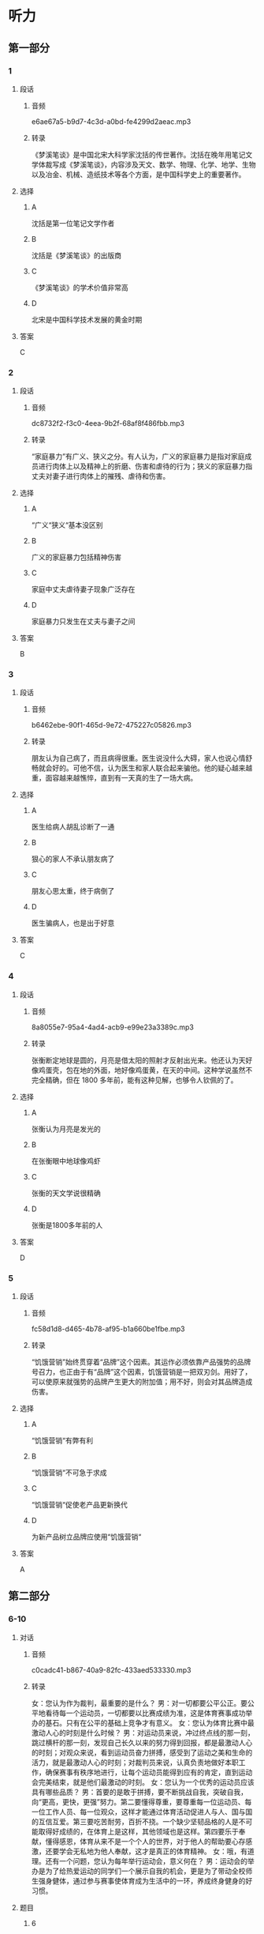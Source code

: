 * 听力
** 第一部分
*** 1
:PROPERTIES:
:ID: f89ced9c-0e76-493b-a1a2-47a208c51e87
:EXPORT-ID: 6e4af68c-3365-49d9-bfcc-70d2ee989ab7
:END:
**** 段话
***** 音频
e6ae67a5-b9d7-4c3d-a0bd-fe4299d2aeac.mp3
***** 转录
《梦溪笔谈》是中国北宋大科学家沈括的传世著作。沈括在晚年用笔记文学体裁写成《梦溪笔谈》，内容涉及天文、数学、物理、化学、地学、生物以及冶金、机械、造纸技术等各个方面，是中国科学史上的重要著作。
**** 选择
***** A
沈括是第一位笔记文学作者
***** B
沈括是《梦溪笔谈》的出版商
***** C
《梦溪笔谈》的学术价值非常高
***** D
北宋是中国科学技术发展的黄金时期
**** 答案
C
*** 2
:PROPERTIES:
:ID: c34b7e52-9d4b-464f-a856-a877866cfbff
:EXPORT-ID: 6e4af68c-3365-49d9-bfcc-70d2ee989ab7
:END:
**** 段话
***** 音频
dc8732f2-f3c0-4eea-9b2f-68af8f486fbb.mp3
***** 转录
“家庭暴力”有广义、狭义之分。有人认为，广义的家庭暴力是指对家庭成员进行肉体上以及精神上的折磨、伤害和虐待的行为；狭义的家庭暴力指丈夫对妻子进行肉体上的摧残、虐待和伤害。
**** 选择
***** A
“广义“狭义“基本没区别
***** B
广义的家庭暴力包括精神伤害
***** C
家庭中丈夫虐待妻子现象广泛存在
***** D
家庭暴力只发生在丈夫与妻子之间
**** 答案
B
*** 3
:PROPERTIES:
:ID: 849fd7c4-f3fd-441b-8905-a8d1c338a7fc
:EXPORT-ID: 6e4af68c-3365-49d9-bfcc-70d2ee989ab7
:END:
**** 段话
***** 音频
b6462ebe-90f1-465d-9e72-475227c05826.mp3
***** 转录
朋友认为自己病了，而且病得很重。医生说没什么大碍，家人也说心情舒畅就会好的。可他不信，认为医生和家人联合起来骗他。他的疑心越来越重，面容越来越憔悴，直到有一天真的生了一场大病。
**** 选择
***** A
医生给病人胡乱诊断了一通
***** B
狠心的家人不承认朋友病了
***** C
朋友心思太重，终于病倒了
***** D
医生骗病人，也是出于好意
**** 答案
C
*** 4
:PROPERTIES:
:ID: f6dc39bf-6f70-427e-a928-58dc25c41dc5
:EXPORT-ID: 6e4af68c-3365-49d9-bfcc-70d2ee989ab7
:END:
**** 段话
***** 音频
8a8055e7-95a4-4ad4-acb9-e99e23a3389c.mp3
***** 转录
张衡断定地球是圆的，月亮是借太阳的照射才反射出光来。他还认为天好像鸡蛋壳，包在地的外面，地好像鸡蛋黄，在天的中间。这种学说虽然不完全精确，但在 1800 多年前，能有这种见解，也够令人钦佩的了。
**** 选择
***** A
张衡认为月亮是发光的
***** B
在张衡眼中地球像鸡虾
***** C
张衡的天文学说很精确
***** D
张衡是1800多年前的人
**** 答案
D
*** 5
:PROPERTIES:
:ID: 9ce89746-3ae9-46b8-9a4f-f2dc1198d54e
:EXPORT-ID: 6e4af68c-3365-49d9-bfcc-70d2ee989ab7
:END:
**** 段话
***** 音频
fc58d1d8-d465-4b78-af95-b1a660be1fbe.mp3
***** 转录
“饥饿营销”始终贯穿着“品牌”这个因素。其运作必须依靠产品强势的品牌号召力，也正由于有“品牌”这个因素，饥饿营销是一把双刃剑。用好了，可以使原来就强势的品牌产生更大的附加值；用不好，则会对其品牌造成伤害。
**** 选择
***** A
“饥饿营销“有弊有利
***** B
“饥饿营销“不可急于求成
***** C
“饥饿营销“促使老产品更新换代
***** D
为新产品树立品牌应使用“饥饿营销“
**** 答案
A
** 第二部分
*** 6-10
:PROPERTIES:
:ID: 56f0b0e0-0101-42a7-86a8-e7476f436c27
:EXPORT-ID: 7304a4a2-efe6-4d8e-96dc-e419347c7a56
:END:
**** 对话
***** 音频
c0cadc41-b867-40a9-82fc-433aed533330.mp3
***** 转录
女：您认为作为裁判，最重要的是什么？
男：对一切都要公平公正。要公平地看待每一个运动员，一切都要以比赛成绩为准，这是体育赛事成功举办的基石。只有在公平的基础上竞争才有意义。
女：您认为体育比赛中最激动人心的时刻是什么时候？
男：对运动员来说，冲过终点线的那一刻，跳过横杆的那一刻，发现自己长久以来的努力得到回报，都是最激动人心的时刻；对观众来说，看到运动员奋力拼搏，感受到了运动之美和生命的活力，就是最激动人心的时刻；对裁判员来说，认真负责地做好本职工作，确保赛事有秩序地进行，让每个运动员能得到应有的肯定，直到运动会完美结束，就是他们最激动的时刻。
女：您认为一个优秀的运动员应该具有哪些品质？
男：首要的是敢于拼搏，要不断挑战自我，突破自我，向“更高，更快，更强”努力。第二要懂得尊重，要尊重每一位运动员、每一位工作人员、每一位观众，这样才能通过体育活动促进人与人、国与国的互信互爱。第三要吃苦耐劳，百折不挠。一个缺少坚韧品格的人是不可能取得好成绩的，在体育上是这样，其他领域也是这样。第四要乐于奉献，懂得感恩，体育从来不是一个个人的世界，对于他人的帮助要心存感激，还要学会无私地为他人奉献，这才是真正的体育精神。
女：哦，有道理。还有一个问题，您认为每年举行运动会，意义何在？
男：运动会的举办是为了给热爱运动的同学们一个展示自我的机会，更是为了带动全校师生强身健体，通过参与赛事使体育成为生活中的一环，养成终身健身的好习惯。
**** 题目
***** 6
:PROPERTIES:
:ID: ef027ffd-34d9-4f09-9374-fcb1386d7e9c
:END:
****** 问题
******* 音频
6339fadd-4786-4f87-9b2c-f689579a2298.mp3
******* 转录
男的认为作为裁判，最重要的是什么？
****** 选择
******* A
要有丰富的体育知识
******* B
要努力宣传公平竞争
******* C
要平等地对待每一个人
******* D
要公允地对待赛场纠纷
****** 答案
C
***** 7
:PROPERTIES:
:ID: bcc812a0-d1de-4a71-a127-964875767c59
:END:
****** 问题
******* 音频
1abe0165-319f-4e21-87a8-57f74c7ee918.mp3
******* 转录
关于最激动人心的时刻，下列哪项正确？
****** 选择
******* A
运动员开始比赛的时刻
******* B
漂亮运动员出场的时刻
******* C
裁判受到大家肯定的时刻
******* D
观众看到精彩赛事的时刻
****** 答案
D
***** 8
:PROPERTIES:
:ID: 8c6cdd47-c151-4360-81d3-60dfd55f5240
:END:
****** 问题
******* 音频
dc272b18-ffb1-4608-9d34-82b8ba6da759.mp3
******* 转录
关于优秀运动员应有的品格，下列哪项正确？
****** 选择
******* A
要舍得拼和
******* B
要克服自身弱点
******* C
要不断地超趁自己
******* D
要端正对他人的态度
****** 答案
C
***** 9
:PROPERTIES:
:ID: b529eebf-6b33-40a7-9021-0478e9ab333d
:END:
****** 问题
******* 音频
78c9702f-16b2-4e66-a208-5d88747efb0d.mp3
******* 转录
关于每年举行运动会，男的有什么看法？
****** 选择
******* A
运动会可以进人大家的生活
******* B
希望带动师生重视日常锻炼
******* C
可以强化师生保重身体的意识
******* D
给身体好的人一个炫耀的机会
****** 答案
B
***** 10
:PROPERTIES:
:ID: d9e3bb50-2750-4724-bb01-6a81a7b1bcab
:END:
****** 问题
******* 音频
31795c9f-b8df-4409-a530-d64ec3ee66a5.mp3
******* 转录
根据对话，可以知道什么？
****** 选择
******* A
女的采访的是学校的运动会
******* B
运动会每次都邀请专业运动员
******* C
男的在运动会中取得了好成绩
******* D
运动会让女的养成终身健身的习惯
****** 答案
A
** 第三部分
*** 11-13
:PROPERTIES:
:ID: 7351b9a0-fc46-473d-9139-3abd89f9a961
:EXPORT-ID: 7304a4a2-efe6-4d8e-96dc-e419347c7a56
:END:
**** 课文
***** 音频
87ac93af-0be9-4725-97f7-578e0eb0194c.mp3
***** 转录
游泳运动总是在一届又一届的赛事中超越以前的纪录，而田径运动中许多项目的纪录却长时间停滞。过去20年来，在16届游泳赛事中各项纪录共被打破275次，而在24届田径赛事中各项纪录仅被打破166次，其中38次是撑杆跳创造的新纪录。在游泳运动中，任何一项创造于2008年以前的世界纪录都没能保持到现在，而在田径运动中，还有许多纪录是20世纪90年代之前创下的。
导致这种不同的原因之一，是游泳作为运动的历史更短，在生物力学和技术等方面，还有许多需要研究和改进之处。其次，与游泳相比，跑、跳和投掷是人类遗传密码里带有的动作，这导致田径运动领先了游泳很多年。
**** 题目
***** 11
:PROPERTIES:
:ID: 894fa7cd-140b-456a-aac8-4d48293f9e05
:END:
****** 问题
******* 音频
4e0a5452-c62d-4457-a402-6ade740da79a.mp3
******* 转录
游泳运动发展情况怎样？
****** 选择
******* A
赛事最为频繁
******* B
成绩提高幅度有限
******* C
过去的20年举行了16次比赛
******* D
2008年以前的世界纪录都被打破了
****** 答案
D
***** 12
:PROPERTIES:
:ID: 2670c7b0-d00c-4502-8c8c-ad54e963fd38
:END:
****** 问题
******* 音频
85821d14-9822-4a9a-88be-713ec67a2818.mp3
******* 转录
田径运动发展情况怎样？
****** 选择
******* A
和游泳比,赛事少得多
******* B
刷新纪录是件很困难的事
******* C
运动员水平基本没有提高
******* D
撑竿跳连续38年创造了新纪录
****** 答案
B
***** 13
:PROPERTIES:
:ID: e6573695-be69-45a0-a1ab-5eacb6ff9aec
:END:
****** 问题
******* 音频
027a2f65-2f5d-4eaf-b63f-94a92a8bb4d9.mp3
******* 转录
根据这段话，可以知道什么？
****** 选择
******* A
游泳比田径运动更加成熟
******* B
田径的发展是循序渐进的
******* C
田径运动中很多动作有遗传因素
******* D
游泳纪录的诞生是科学家的功劳
****** 答案
C
*** 14-17
:PROPERTIES:
:ID: 7f8994fe-480d-4b64-8261-dbb8e2d88d00
:EXPORT-ID: 7304a4a2-efe6-4d8e-96dc-e419347c7a56
:END:
**** 课文
***** 音频
5a1767d9-6925-40e5-b853-6737a050d8a8.mp3
***** 转录
英国国民保健制度(NHS)发表在官网上的忠告称，“久坐对健康有害，不管你进行多少运动都无济于事。”“越来越多的证据”显示，肥胖、2 型糖尿病、某些种类的癌症以及早逝均与久坐有关。NHS 建议每坐 30 分钟就起来活动一下。它援引健康专家的话说：“必须打断坐着的状态。”“做些需要站起来完成的事，比如冲咖啡和聊天，甚至是写封信——海明威就是站着写小说的。”
然而，英国一项新的研究结果证实：只要定期活动，坐着并不比站着对健康的危害更大。
研究人员对 5000 多人开展了为期 16 年的跟踪调查，他们的发现发表在英国《国际流行病学杂志》季刊上。研究结果称：不管是坐着还是站着，任何静止不动、能量消耗低的姿势或许对健康都是有害的。研究发现，在办公、休闲或看电视期间采取坐姿的调查对象并未出现死亡风险增加的情况。
这一研究结果使人对坐站两用工作台的益处产生了怀疑。目前用人单位越来越多地向员工提供这种工作台，以营造更健康的办公环境。
**** 题目
***** 14
:PROPERTIES:
:ID: 9b32325c-b48c-4fdf-84f6-e71108af2185
:END:
****** 问题
******* 音频
d9d4af4a-4405-4282-8982-921dbafd7186.mp3
******* 转录
关于久坐与健康的关系，英国 NHS 官网上的观点是怎样的？
****** 选择
******* A
父坐不利于健康
******* B
癌症多少都与久坐有关
******* C
爷坐是英年早逝的重要原因
******* D
大剂量运动可降低久坐的危害
****** 答案
A
***** 15
:PROPERTIES:
:ID: ab26f872-0fa4-4ed8-bfac-d7689bde3edf
:END:
****** 问题
******* 音频
9e1bc477-8c8b-43cb-b393-0dd79d1cf696.mp3
******* 转录
英国 NHS 的建议是什么？
****** 选择
******* A
每天要坚持运动
******* B
每次活动30分钟
******* C
隔半小时活动一下
******* D
站着写小说、写信
****** 答案
C
***** 16
:PROPERTIES:
:ID: 5807b6c7-eab4-4be3-a99b-4c4364591353
:END:
****** 问题
******* 音频
f53fdefb-375f-4447-b5e5-ca2420971f52.mp3
******* 转录
英国一项新的研究结果是怎样的？
****** 选择
******* A
坐着工作比站着工作健康
******* B
爷坐看电视,死亡风险会增加
******* C
爷坐不伤害健康,但对姿势有要求
******* D
定期活动的话,坐着站着没什么区别
****** 答案
D
***** 17
:PROPERTIES:
:ID: 06c7b2cd-8ed9-46f5-a83a-891e9189568a
:END:
****** 问题
******* 音频
274332be-42ba-49b1-bc0c-f08630415038.mp3
******* 转录
根据这段话，可以知道什么？
****** 选择
******* A
很多英国人选择站着办公
******* B
英国有5000多名研究人员
******* C
用人单位越来越怕员工生病
******* D
《国际流行病学杂志》是季刊
****** 答案
D
* 阅读
** 第一部分
*** 18
**** 句子
***** A
如果指甲劈裂，可在指甲和指甲沟涂些甘油。
***** B
我和父亲并排跑着，猛一拙头，竟然发现父亲有了一丝白发。
***** C
构成人体的物质有：水、蛋白质、脂肪、糖类、无机盐以及维生素等。
***** D
蛋白质对于构成地球上这个绚丽多彩的生物世界有着举足轻重的作用。
**** 答案
*** 19
**** 句子
***** A
她多才多艺，能歌善舞，有一副“永不生锈的嗓子”。
***** B
两支球队在赛场上那种认真，那种投人，像极了一个战场。
***** C
祁连山位于河西走廊之南，由七条平行走向的山脉和谷地共同组成。
***** D
他觉得自己是做出了一些成绩，但是比起对他的评价，着实有些愧不敢当。
**** 答案
*** 20
**** 句子
***** A
初中生骨骸还处在生长阶段，骨骼的钙化程度没有成年人高，骨骼容易变形、弯曲和损伤。
***** B
春秋后期我国出现了铸币，有布币、刀币，还有圆钱。圆钱或呈圆廓方孔，或呈圆廓圆孔，主要流通于秦，六国也有铸造，主要流通于北方。
***** C
经过这些年，我发现渐渐地变了，真的变了，感觉自己在生活上、学习上、对待朋友上、对待家人上，特别是最要好的朋友，我真的懂得珍惜了。
***** D
森林有“绿色金孔”之称，它可以把二氧化碳转换成氧气，可以用树木巨大的根系使土壤和水分得到保持，从而有效地控制洪涝灾害和荒漠化的发生。
**** 答案
** 第二部分
*** 21
**** 段话
英国留学归来，他有了很大变化，不仅英国式英语讲得纯正，而丁用词[[gap]]、傀重，即使是和朋友[[gap]]，也不忘[[gap]]一下“最后通牒”的形式。
**** 选择
***** A
****** 1
典型
****** 2
告吹
****** 3
显摆
***** B
****** 1
规范
****** 2
断交
****** 3
玩弄
***** C
****** 1
文明
****** 2
反目
****** 3
宣扬
***** D
****** 1
精准
****** 2
决裂
****** 3
迁就
**** 答案
*** 22
**** 段话
随着生活水平的提高，中国人对休闲食品的需求量[[gap]]上升，加上食品[[gap]]部门对食品卫生把关越来越严，也使得消费者能够放心地[[gap]]休闲食品，这就使得休闲食品行业发展的未来更被人们[[gap]]。
**** 选择
***** A
****** 1
逐年
****** 2
相关
****** 3
食用
****** 4
看好
***** B
****** 1
晓微
****** 2
关联
****** 3
选用
****** 4
青睐
***** C
****** 1
坚定
****** 2
协会
****** 3
尝试
****** 4
看中
***** D
****** 1
剧烈
****** 2
联络
****** 3
采用
****** 4
赏识
**** 答案
*** 23
**** 段话
[[gap]]教育对经济发展的巨大作用，世界各国的有识之士已逐渐形成一种[[gap]]：国家间的经济竞争、军事竞争、[[gap]]国力竞争，在很大程度上是科学技术的竞争、民族素质的竞争，而[[gap]]是教育的竞争。
**** 选择
***** A
****** 1
出于
****** 2
共鸣
****** 3
提高
****** 4
追本溯源
***** B
****** 1
鉴于
****** 2
共识
****** 3
综合
****** 4
归根到底
***** C
****** 1
落实
****** 2
认可
****** 3
增强
****** 4
百川归海
***** D
****** 1
关于
****** 2
意识
****** 3
现有
****** 4
追根究底
**** 答案
